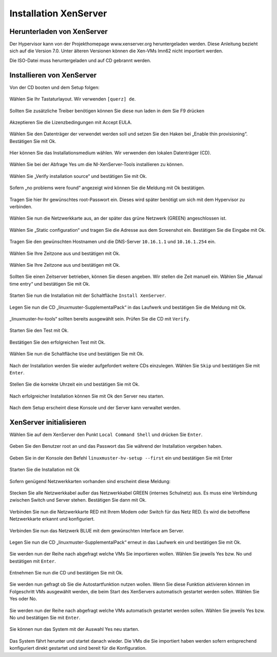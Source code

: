 Installation XenServer
======================

Herunterladen von XenServer
---------------------------

Der Hypervisor kann von der Projekthomepage www.xenserver.org
heruntergeladen werden. Diese Anleitung bezieht sich auf die Version
7.0. Unter älteren Versionen können die Xen-VMs lmn62 nicht importiert
werden.

Die ISO-Datei muss heruntergeladen und auf CD gebrannt werden.

Installieren von XenServer
--------------------------

Von der CD booten und dem Setup folgen:

.. figure:: media/xenserver/image1.png
   :width:  450px
   :align: center
   :alt: Schritt 1 der Installation des XenServers
   :figwidth: 450px

Wählen Sie Ihr Tastaturlayout. Wir verwenden ``[querz] de``.

.. figure:: media/xenserver/image2.png
   :width:  450px
   :align: center
   :alt: Schritt 2 der Installation des XenServers
   :figwidth: 450px

Sollten Sie zusätzliche Treiber benötigen können Sie diese nun laden in dem Sie F9 drücken

.. figure:: media/xenserver/image3.png
   :width:  450px
   :align: center
   :alt: Schritt 3 der Installation des XenServers
   :figwidth: 450px

Akzeptieren Sie die Lizenzbedingungen mit Accept EULA.

.. figure:: media/xenserver/image4.png
   :width:  450px
   :align: center
   :alt: Schritt 4 der Installation des XenServers
   :figwidth: 450px

Wählen Sie den Datenträger der verwendet werden soll und setzen Sie den Haken bei „Enable thin provisioning“. Bestätigen Sie mit Ok.

.. figure:: media/xenserver/image5.png
   :width:  450px
   :align: center
   :alt: Schritt 5 der Installation des XenServers
   :figwidth: 450px

Hier können Sie das Installationsmedium wählen. Wir verwenden den lokalen Datenträger (CD).

.. figure:: media/xenserver/image6.png
   :width:  450px
   :align: center
   :alt: Schritt 6 der Installation des XenServers
   :figwidth: 450px

Wählen Sie bei der Abfrage Yes um die NI-XenServer-Tools installieren zu können.

.. figure:: media/xenserver/image7.png
   :width:  450px
   :align: center
   :alt: Schritt 7 der Installation des XenServers
   :figwidth: 450px

Wählen Sie „Verify installation source“ und bestätigen Sie mit Ok.

.. figure:: media/xenserver/image8.png
   :width:  450px
   :align: center
   :alt: Schritt 8 der Installation des XenServers
   :figwidth: 450px

Sofern „no problems were found“ angezeigt wird können Sie die Meldung mit Ok bestätigen.

.. figure:: media/xenserver/image9.png
   :width:  450px
   :align: center
   :alt: Schritt 9 der Installation des XenServers
   :figwidth: 450px

Tragen Sie hier Ihr gewünschtes root-Passwort ein. Dieses wird später benötigt um sich mit dem Hypervisor zu verbinden.

.. figure:: media/xenserver/image10.png
   :width:  450px
   :align: center
   :alt: Schritt 10 der Installation des XenServers
   :figwidth: 450px

Wählen Sie nun die Netzwerkkarte aus, an der später das grüne Netzwerk (GREEN) angeschlossen ist.

.. figure:: media/xenserver/image11.png
   :width:  450px
   :align: center
   :alt: Schritt 11 der Installation des XenServers
   :figwidth: 450px

Wählen Sie „Static configuration“ und tragen Sie die Adresse aus dem Screenshot ein. Bestätigen Sie die Eingabe mit Ok.

.. figure:: media/xenserver/image12.png
   :width:  450px
   :align: center
   :alt: Schritt 12 der Installation des XenServers
   :figwidth: 450px

Tragen Sie den gewünschten Hostnamen und die DNS-Server ``10.16.1.1`` und ``10.16.1.254`` ein.

.. figure:: media/xenserver/image13.png
   :width:  450px
   :align: center
   :alt: Schritt 13 der Installation des XenServers
   :figwidth: 450px

Wählen Sie Ihre Zeitzone aus und bestätigen mit Ok.

.. figure:: media/xenserver/image14.png
   :width:  450px
   :align: center
   :alt: Schritt 14 der Installation des XenServers
   :figwidth: 450px

Wählen Sie Ihre Zeitzone aus und bestätigen mit Ok.

.. figure:: media/xenserver/image15.png
   :width:  450px
   :align: center
   :alt: Schritt 15 der Installation des XenServers
   :figwidth: 450px

Sollten Sie einen Zeitserver betrieben, können Sie diesen angeben. Wir stellen die Zeit manuell ein. Wählen Sie „Manual time entry“ und  bestätigen Sie mit Ok.

.. figure:: media/xenserver/image16.png
   :width:  450px
   :align: center
   :alt: Schritt 16 der Installation des XenServers
   :figwidth: 450px

Starten Sie nun die Installation mit der Schaltfläche ``Install XenServer``.

.. figure:: media/xenserver/image17.png
   :width:  450px
   :align: center
   :alt: Schritt 17 der Installation des XenServers
   :figwidth: 450px

Legen Sie nun die CD „linuxmuster-SupplementalPack“ in das Laufwerk und bestätigen Sie die Meldung mit Ok.

.. figure:: media/xenserver/image18.png
   :width:  450px
   :align: center
   :alt: Schritt 18 der Installation des XenServers
   :figwidth: 450px

„linuxmuster-hv-tools“ sollten bereits ausgewählt sein. Prüfen Sie die CD mit ``Verify``.

.. figure:: media/xenserver/image19.png
   :width:  450px
   :align: center
   :alt: Schritt 19 der Installation des XenServers
   :figwidth: 450px

Starten Sie den Test mit Ok.

.. figure:: media/xenserver/image20.png
   :width:  450px
   :align: center
   :alt: Schritt 20 der Installation des XenServers
   :figwidth: 450px

Bestätigen Sie den erfolgreichen Test mit Ok.

.. figure:: media/xenserver/image21.png
   :width:  450px
   :align: center
   :alt: Schritt 21 der Installation des XenServers
   :figwidth: 450px

Wählen Sie nun die Schaltfläche ``Use`` und bestätigen Sie mit Ok.

.. figure:: media/xenserver/image19.png
   :width:  450px
   :align: center
   :alt: Schritt 19 der Installation des XenServers
   :figwidth: 450px

Nach der Installation werden Sie wieder aufgefordert weitere CDs einzulegen. Wählen Sie ``Skip`` und bestätigen Sie mit ``Enter``.

.. figure:: media/xenserver/image22.png
   :width:  450px
   :align: center
   :alt: Schritt 22 der Installation des XenServers
   :figwidth: 450px

Stellen Sie die korrekte Uhrzeit ein und bestätigen Sie mit Ok.

.. figure:: media/xenserver/image23.png
   :width:  450px
   :align: center
   :alt: Schritt 23 der Installation des XenServers
   :figwidth: 450px

Nach erfolgreicher Installation können Sie mit Ok den Server neu starten.

.. figure:: media/xenserver/image24.png
   :width:  450px
   :align: center
   :alt: Schritt 24 der Installation des XenServers
   :figwidth: 450px

Nach dem Setup erscheint diese Konsole und der Server kann verwaltet werden.

.. figure:: media/xenserver/image25.png
   :width:  450px
   :align: center
   :alt: Schritt 25 der Installation des XenServers
   :figwidth: 450px

XenServer initialisieren
------------------------

Wählen Sie auf dem XenServer den Punkt ``Local Command Shell`` und drücken Sie ``Enter``.

.. figure:: media/xenserver/image26.png
   :width:  450px
   :align: center
   :alt: Schritt 26 der Installation des XenServers
   :figwidth: 450px

Geben Sie den Benutzer root an und das Passwort das Sie während der Installation vergeben haben.

.. figure:: media/xenserver/image27.png
   :width:  450px
   :align: center
   :alt: Schritt 27 der Installation des XenServers
   :figwidth: 450px

Geben Sie in der Konsole den Befehl ``linuxmuster-hv-setup --first`` ein und bestätigen Sie mit Enter

.. figure:: media/xenserver/image28.png
   :width:  450px
   :align: center
   :alt: Schritt 28 der Installation des XenServers
   :figwidth: 450px

Starten Sie die Installation mit Ok

.. figure:: media/xenserver/image29.png
   :width:  450px
   :align: center
   :alt: Schritt 29 der Installation des XenServers
   :figwidth: 450px

Sofern genügend Netzwerkkarten vorhanden sind erscheint diese Meldung:

.. figure:: media/xenserver/image30.png
   :width:  450px
   :align: center
   :alt: Schritt 30 der Installation des XenServers
   :figwidth: 450px

Stecken Sie alle Netzwerkkabel außer das Netzwerkkabel GREEN (internes Schulnetz) aus. Es muss eine Verbindung zwischen Switch und Server stehen. Bestätigen Sie dann mit Ok.

.. figure:: media/xenserver/image31.png
   :width:  450px
   :align: center
   :alt: Schritt 31 der Installation des XenServers
   :figwidth: 450px

Verbinden Sie nun die Netzwerkkarte RED mit Ihrem Modem oder Switch für das Netz RED. Es wird die betroffene Netzwerkkarte erkannt und  konfiguriert.

.. figure:: media/xenserver/image32.png
   :width:  450px
   :align: center
   :alt: Schritt 32 der Installation des XenServers
   :figwidth: 450px

Verbinden Sie nun das Netzwerk BLUE mit dem gewünschten Interface am Server.

.. figure:: media/xenserver/image33.png
   :width:  450px
   :align: center
   :alt: Schritt 33 der Installation des XenServers
   :figwidth: 450px

Legen Sie nun die CD „linuxmuster-SupplementalPack“ erneut in das Laufwerk ein und bestätigen Sie mit Ok.

.. figure:: media/xenserver/image34.png
   :width:  450px
   :align: center
   :alt: Schritt 34 der Installation des XenServers
   :figwidth: 450px

Sie werden nun der Reihe nach abgefragt welche VMs Sie importieren wollen. Wählen Sie jeweils Yes bzw. No und bestätigen mit ``Enter``.

.. figure:: media/xenserver/image35.png
   :width:  450px
   :align: center
   :alt: Schritt 35 der Installation des XenServers
   :figwidth: 450px

.. figure:: media/xenserver/image36.png
   :width:  450px
   :align: center
   :alt: Schritt 36 der Installation des XenServers
   :figwidth: 450px

.. figure:: media/xenserver/image37.png
   :width:  450px
   :align: center
   :alt: Schritt 37 der Installation des XenServers
   :figwidth: 450px

Entnehmen Sie nun die CD und bestätigen Sie mit Ok.

.. figure:: media/xenserver/image38.png
   :width:  450px
   :align: center
   :alt: Schritt 38 der Installation des XenServers
   :figwidth: 450px

Sie werden nun gefragt ob Sie die Autostartfunktion nutzen wollen. Wenn Sie diese Funktion aktivieren können im Folgeschritt VMs ausgewählt werden, die beim Start des XenServers automatisch gestartet werden sollen. Wählen Sie Yes oder No.

.. figure:: media/xenserver/image39.png
   :width:  450px
   :align: center
   :alt: Schritt 39 der Installation des XenServers
   :figwidth: 450px

Sie werden nun der Reihe nach abgefragt welche VMs automatisch gestartet werden sollen. Wählen Sie jeweils Yes bzw. No und bestätigen Sie mit ``Enter``.

.. figure:: media/xenserver/image40.png
   :width:  450px
   :align: center
   :alt: Schritt 40 der Installation des XenServers
   :figwidth: 450px

.. figure:: media/xenserver/image41.png
   :width:  450px
   :align: center
   :alt: Schritt 41 der Installation des XenServers
   :figwidth: 450px

Sie können nun das System mit der Auswahl Yes neu starten.

.. figure:: media/xenserver/image42.png
   :width:  450px
   :align: center
   :alt: Schritt 42 der Installation des XenServers
   :figwidth: 450px

Das System fährt herunter und startet danach wieder. Die VMs die Sie importiert haben werden sofern entsprechend konfiguriert direkt gestartet und sind bereit für die Konfiguration.